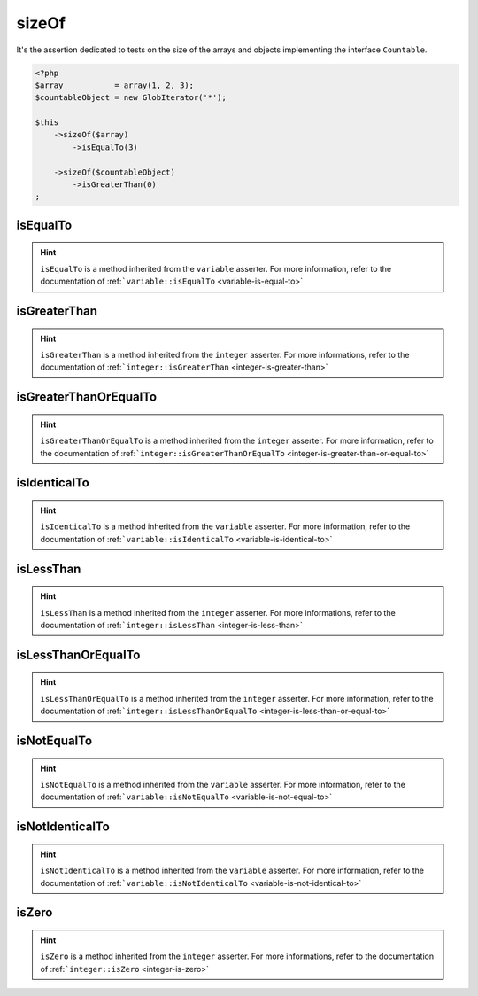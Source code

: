 .. _size-of:

sizeOf
******

It's the assertion dedicated to tests on the size of the arrays and objects implementing the interface ``Countable``.

.. code-block:: php

   <?php
   $array           = array(1, 2, 3);
   $countableObject = new GlobIterator('*');

   $this
       ->sizeOf($array)
           ->isEqualTo(3)

       ->sizeOf($countableObject)
           ->isGreaterThan(0)
   ;

.. _size-of-is-equal-to:

isEqualTo
=========

.. hint::
   ``isEqualTo`` is a method inherited from the ``variable`` asserter.
   For more information, refer to the documentation of  :ref:```variable::isEqualTo`` <variable-is-equal-to>`


.. _size-of-is-greater-than:

isGreaterThan
=============

.. hint::
   ``isGreaterThan`` is a method inherited from the ``integer`` asserter.
   For more informations, refer to the documentation of  :ref:```integer::isGreaterThan`` <integer-is-greater-than>`


.. _size-of-is-greater-than-or-equal-to:

isGreaterThanOrEqualTo
======================

.. hint::
   ``isGreaterThanOrEqualTo`` is a method inherited from the ``integer`` asserter.
   For more information, refer to the documentation of :ref:```integer::isGreaterThanOrEqualTo`` <integer-is-greater-than-or-equal-to>`


.. _size-of-is-identical-to:

isIdenticalTo
=============

.. hint::
   ``isIdenticalTo`` is a method inherited from the ``variable`` asserter.
   For more information, refer to the documentation of  :ref:```variable::isIdenticalTo`` <variable-is-identical-to>`


.. _size-of-is-less-than:

isLessThan
==========

.. hint::
   ``isLessThan`` is a method inherited from the ``integer`` asserter.
   For more informations, refer to the documentation of  :ref:```integer::isLessThan`` <integer-is-less-than>`


.. _size-of-is-less-than-or-equal-to:

isLessThanOrEqualTo
===================

.. hint::
   ``isLessThanOrEqualTo`` is a method inherited from the ``integer`` asserter.
   For more information, refer to the documentation of :ref:```integer::isLessThanOrEqualTo`` <integer-is-less-than-or-equal-to>`


.. _size-of-is-not-equal-to:

isNotEqualTo
============

.. hint::
   ``isNotEqualTo`` is a method inherited from the ``variable`` asserter.
   For more information, refer to the documentation of  :ref:```variable::isNotEqualTo`` <variable-is-not-equal-to>`


.. _size-of-is-not-identical-to:

isNotIdenticalTo
================

.. hint::
   ``isNotIdenticalTo`` is a method inherited from the ``variable`` asserter.
   For more information, refer to the documentation of  :ref:```variable::isNotIdenticalTo`` <variable-is-not-identical-to>`


.. _size-of-is-zero:

isZero
======

.. hint::
   ``isZero`` is a method inherited from the ``integer`` asserter.
   For more informations, refer to the documentation of :ref:```integer::isZero`` <integer-is-zero>`
